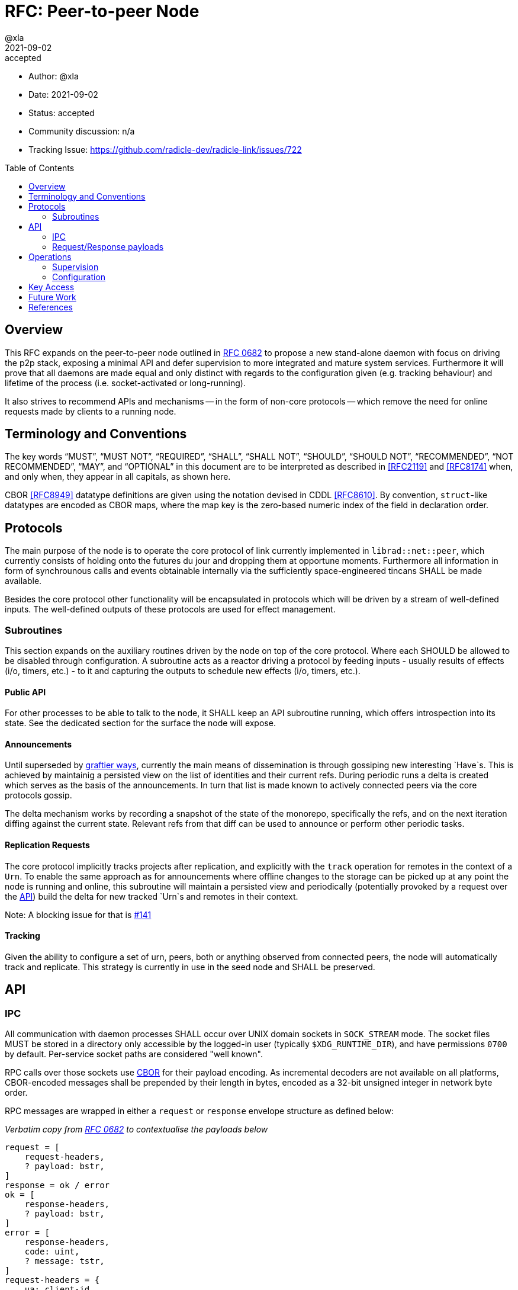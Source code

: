 = RFC: Peer-to-peer Node
:author: @xla
:revdate: 2021-09-02
:revremark: accepted
:toc:
:toc-placement: preamble

* Author: {author}
* Date: {revdate}
* Status: {revremark}
* Community discussion: n/a
* Tracking Issue: https://github.com/radicle-dev/radicle-link/issues/722

== Overview

This RFC expands on the peer-to-peer node outlined in <<rfc-0682, RFC 0682>> to
propose a new stand-alone daemon with focus on driving the p2p stack, exposing a
minimal API and defer supervision to more integrated and mature system services.
Furthermore it will prove that all daemons are made equal and only distinct with
regards to the configuration given (e.g. tracking behaviour) and lifetime of the
process (i.e. socket-activated or long-running).

It also strives to recommend APIs and mechanisms -- in the form of non-core
protocols -- which remove the need for online requests made by clients to a
running node.

== Terminology and Conventions

The key words "`MUST`", "`MUST NOT`", "`REQUIRED`", "`SHALL`", "`SHALL NOT`",
"`SHOULD`", "`SHOULD NOT`", "`RECOMMENDED`", "`NOT RECOMMENDED`", "`MAY`", and
"`OPTIONAL`" in this document are to be interpreted as described in <<RFC2119>>
and <<RFC8174>> when, and only when, they appear in all capitals, as shown here.

CBOR <<RFC8949>> datatype definitions are given using the notation devised in
CDDL <<RFC8610>>. By convention, `struct`-like datatypes are encoded as CBOR
maps, where the map key is the zero-based numeric index of the field in
declaration order.

== Protocols

The main purpose of the node is to operate the core protocol of link currently
implemented in `librad::net::peer`, which currently consists of holding onto the
futures du jour and dropping them at opportune moments. Furthermore all
information in form of synchrounous calls and events obtainable internally via
the sufficiently space-engineered tincans SHALL be made available.

Besides the core protocol other functionality will be encapsulated in protocols
which will be driven by a stream of well-defined inputs. The well-defined
outputs of these protocols are used for effect management.

=== Subroutines

This section expands on the auxiliary routines driven by the node on top of the
core protocol. Where each SHOULD be allowed to be disabled through configuration.
A subroutine acts as a reactor driving a protocol by feeding inputs - usually
results of effects (i/o, timers, etc.) - to it and capturing the outputs to
schedule new effects (i/o, timers, etc.).

==== Public API

For other processes to be able to talk to the node, it SHALL keep an API
subroutine running, which offers introspection into its state. See the dedicated
section for the surface the node will expose.

==== Announcements

Until superseded by <<pr-653, graftier ways>>, currently the main means of
dissemination is through gossiping new interesting `Have`s. This is achieved by
maintainig a persisted view on the list of identities and their current refs.
During periodic runs a delta is created which serves as the basis of the
announcements. In turn that list is made known to actively connected peers via
the core protocols gossip.

The delta mechanism works by recording a snapshot of the state of the monorepo,
specifically the refs, and on the next iteration diffing against the current
state. Relevant refs from that diff can be used to announce or perform other
periodic tasks.

==== Replication Requests

The core protocol implicitly tracks projects after replication, and explicitly
with the `track` operation for remotes in the context of a `Urn`. To enable the
same approach as for announcements where offline changes to the storage can be
picked up at any point the node is running and online, this subroutine will
maintain a persisted view and periodically (potentially provoked by a request
over the <<API>>) build the delta for new tracked `Urn`s and remotes in their
context.

Note: A blocking issue for that is
https://github.com/radicle-dev/radicle-link/issues/141[#141]

==== Tracking

Given the ability to configure a set of urn, peers, both or anything observed
from connected peers, the node will automatically track and replicate. This
strategy is currently in use in the seed node and SHALL be preserved.

== API

=== IPC

All communication with daemon processes SHALL occur over UNIX domain sockets in
`SOCK_STREAM` mode. The socket files MUST be stored in a directory only
accessible by the logged-in user (typically `$XDG_RUNTIME_DIR`), and have
permissions `0700` by default. Per-service socket paths are considered "well
known".

RPC calls over those sockets use <<cbor, CBOR>> for their payload encoding. As
incremental decoders are not available on all platforms, CBOR-encoded messages
shall be prepended by their length in bytes, encoded as a 32-bit unsigned
integer in network byte order.

RPC messages are wrapped in either a `request` or `response` envelope structure
as defined below:

_Verbatim copy from <<rfc-0682, RFC 0682>> to contextualise the payloads below_

[source,cddl]
----
request = [
    request-headers,
    ? payload: bstr,
]
response = ok / error
ok = [
    response-headers,
    ? payload: bstr,
]
error = [
    response-headers,
    code: uint,
    ? message: tstr,
]
request-headers = {
    ua: client-id,
    rq: request-id,
    ? token: token,
}
response-headers = {
    rq: request-id,
}
; Unambiguous, human-readable string identifying the client application. Mainly
; for diagnostic purposes. Example: "radicle-link-cli/v1.2+deaf"
client-id: tstr .size (4..16)
; Request identifier, choosen by the client. The responder includes the
; client-supplied value in the response, enabling request pipelining.
;
; Note that streaming / multi-valued responses may include the same id in
; several response messages.
request-id: bstr .size (4..16)

; Placeholder for future one-time-token support.
token: bstr
----


=== Request/Response payloads

There is a supported set of requests a daemon will answer to which are as follows:

[source,cddl]
----
request = get-connected-peers / get-membership-info / get-stats
get-connected-peers = [0]
get-membership-info = [1]
get-stats = [2]

response = connected-peers / membership-info / stats
connected-peers = [* peer-id]
membership-info = {
  active: [* peer-id],
  passive: [* peer-id],
}
stats = {
  "connections-total": uint,
  "membership-active": uint,
  "membership-passive": uint,
  * tstr => any
}

connect-info = [
  peer_id,
  [address],
]

address = address-ipv4 / address-ipv6
address-ipv4 = [
  ip4,
  port,
]
address-ipv6 = [
  ip6,
  port,
]

ip4 = bstr .size 4
ip6 = bstr .size 16

; Canonical representation of a peer.
peer-id: bstr

; Network port.
port: uint
----

All types representing requests and responses and their serialisation logic MUST
be exposed as linkable libraries. It is RECOMMENDED to also expose the
functionality to communicate with the node via IPC as a library.

== Operations

=== Supervision

Process supervision SHOULD be deferred to established system level service
managers i.e. `<<systemd>>` and `<<launchd>>` for Linux and macOS respectively.
To support both long-running as well as ad-hoc usage the daemon implementation
SHALL be equipped with the ability to detect and read the information from its
environment necessary to determine if it has been activated via socket. When
binding to a socket it SHALL use the file descriptors provided by the init
process. If none are provided it SHALL assume long-running operation and SHALL
bind to the well-known path on a UNIX domain socket in mode `SOCK_STREAM` under
Linux:

  $XDG_RUNTIME_DIR/radicle/<srv>-<peer-id>.sock

macOS:

  $TMPDIR/radicle/<srv>-<peer-id>.sock

Both service managers offer support to fullfil the legacy `inetd` interface.
Which is deemed insufficient for concerns over security, lack of support for
UNIX domain sockets and the design focusing on a process per connection.

==== systemd

Socket activation under systemd is passed on via: 

* `LISTEN_PID` - MUST be equal to the PID of the daemon.
* `LISTEN_FDS` - Number of received file descriptors, starting at 3.
* `LISTEN_NAMES` - Contains colon-separated list of names corresponding to the
  `FileDescriptorName` option in the service file.

==== launchd

* `LAUNCH_DAEMON_SOCKET_NAME` - Name of the socket according to the `.plist`
  configuration file.

The name passed to the process MUST be used to check-in with launchd as
documented in `launch(3)` which in essence involves obtaining the FDs via
`launch_activate_socket` expecting a name.

=== Configuration

Common service configuration files SHALL be provided alongside the source code
of the node binary. To support the semi-dynamic nature of one process per
profile, facilities to manage services with both systemd and launchd SHALL be
provided through the CLI and automated together with the profile lifecycle
management.

The binary SHALL expose all knobs necessary to fine-tune the internal configs of
the core protocol, i.e. `membership`, `protocol`, `storage`. Additionally,
any switches and configuration that subroutines require. The configuration surface
SHALL be exposed as command line arguments, until further evidence is brought
forward which makes a strong case for external config files.

== Key Access

Access to key material SHALL be done through the facilities provided by
`<<radicle-keystore>>`. Except for debug/development purpose this SHOULD be
limited to the use of the `ssh-agent`.

The author assumes that the `rad` CLI provides functionality to manage keys on a
per profile basis including adding them to a running ssh-agent.

== Future Work

Originally this document included a section outlining PubSub solutions. As it
affects too many other parts of the overall architecture, specifying it will be
deferred to a follow-up RFC.

Developers! Developers! Developers! - or how nobody knows what to do with
Windows. While solutions like WSL are present, it's unclear at this point how/if
a native solution could look like.


[bibliography]
== References

* [[[cbor]]] https://datatracker.ietf.org/doc/html/rfc8949
* [[[cddl]]] https://datatracker.ietf.org/doc/html/rfc8610
* [[[launchd]]] https://en.wikipedia.org/wiki/Launchd
* [[[radicle-keystore]]] https://github.com/radicle-dev/radicle-keystore/
* [[[systemd]]] https://systemd.io/
* [[[pr-653]]] https://github.com/radicle-dev/radicle-link/pull/653
* [[[rk-17]]] https://github.com/radicle-dev/radicle-keystore/pull/17
* [[[rfc-0682]]] https://github.com/radicle-dev/radicle-link/blob/master/docs/rfc/0682-application-architecture.adoc
* [[[RFC2219]]] https://datatracker.ietf.org/doc/html/rfc2119
* [[[RFC8174]]] https://datatracker.ietf.org/doc/html/rfc8174
* [[[RFC8610]]] https://datatracker.ietf.org/doc/html/rfc8610
* [[[RFC8949]]] https://datatracker.ietf.org/doc/html/rfc8949
